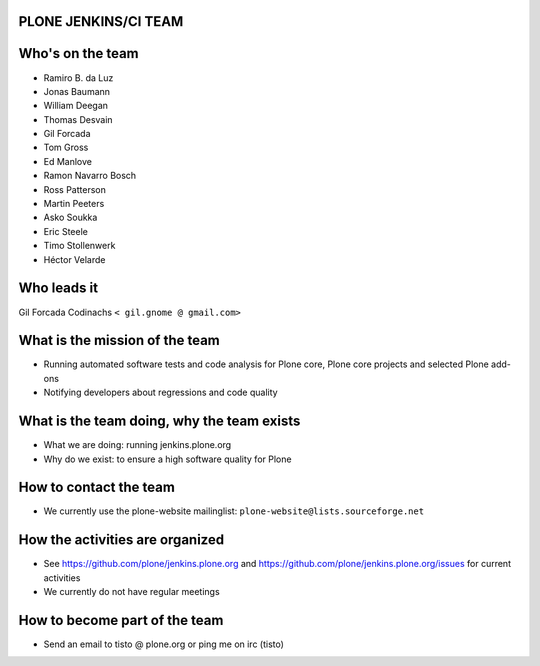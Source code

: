 PLONE JENKINS/CI TEAM
---------------------

Who's on the team
-----------------

* Ramiro B. da Luz
* Jonas Baumann
* William Deegan
* Thomas Desvain
* Gil Forcada
* Tom Gross
* Ed Manlove
* Ramon Navarro Bosch
* Ross Patterson
* Martin Peeters
* Asko Soukka
* Eric Steele
* Timo Stollenwerk
* Héctor Velarde

Who leads it
------------

Gil Forcada Codinachs ``< gil.gnome @ gmail.com>``

What is the mission of the team
-------------------------------

* Running automated software tests and code analysis for Plone core,
  Plone core projects and selected Plone add-ons
* Notifying developers about regressions and code quality

What is the team doing, why the team exists
-------------------------------------------

* What we are doing: running jenkins.plone.org
* Why do we exist: to ensure a high software quality for Plone

How to contact the team
-----------------------

* We currently use the plone-website mailinglist:
  ``plone-website@lists.sourceforge.net``

How the activities are organized
--------------------------------

* See https://github.com/plone/jenkins.plone.org and
  https://github.com/plone/jenkins.plone.org/issues for current activities
* We currently do not have regular meetings

How to become part of the team
------------------------------

* Send an email to tisto @ plone.org or ping me on irc (tisto)
